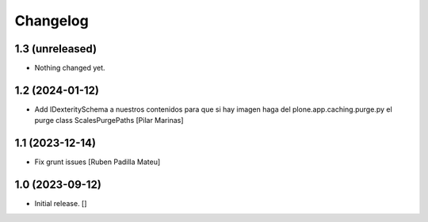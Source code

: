 Changelog
=========


1.3 (unreleased)
----------------

- Nothing changed yet.


1.2 (2024-01-12)
----------------

* Add IDexteritySchema a nuestros contenidos para que si hay imagen haga del plone.app.caching.purge.py el purge class ScalesPurgePaths [Pilar Marinas]

1.1 (2023-12-14)
----------------

* Fix grunt issues [Ruben Padilla Mateu]

1.0 (2023-09-12)
----------------

- Initial release.
  []
